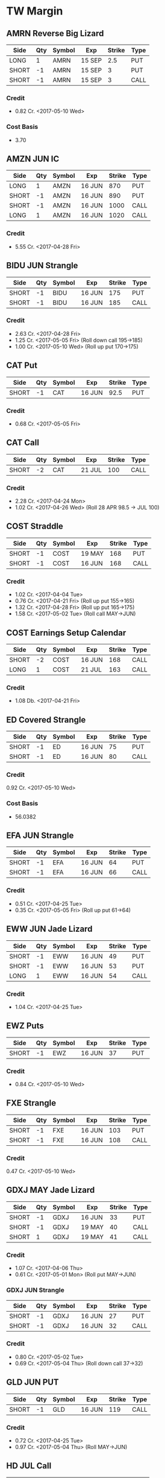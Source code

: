 * TW Margin
** AMRN Reverse Big Lizard
| Side  | Qty | Symbol | Exp    | Strike | Type |
|-------+-----+--------+--------+--------+------|
| LONG  |   1 | AMRN   | 15 SEP |    2.5 | PUT  |
| SHORT |  -1 | AMRN   | 15 SEP |      3 | PUT  |
| SHORT |  -1 | AMRN   | 15 SEP |      3 | CALL |
*** Credit
    - 0.82 Cr. <2017-05-10 Wed>
*** Cost Basis
    - 3.70
** AMZN JUN IC
| Side  | Qty | Symbol | Exp    | Strike | Type |
|-------+-----+--------+--------+--------+------|
| LONG  |   1 | AMZN   | 16 JUN |    870 | PUT  |
| SHORT |  -1 | AMZN   | 16 JUN |    890 | PUT  |
| SHORT |  -1 | AMZN   | 16 JUN |   1000 | CALL |
| LONG  |   1 | AMZN   | 16 JUN |   1020 | CALL |
*** Credit
    - 5.55 Cr. <2017-04-28 Fri>
** BIDU JUN Strangle
| Side  | Qty | Symbol | Exp    | Strike | Type |
|-------+-----+--------+--------+--------+------|
| SHORT |  -1 | BIDU   | 16 JUN |    175 | PUT  |
| SHORT |  -1 | BIDU   | 16 JUN |    185 | CALL |
*** Credit
    - 2.63 Cr. <2017-04-28 Fri>
    - 1.25 Cr. <2017-05-05 Fri> (Roll down call 195->185)
    - 1.00 Cr. <2017-05-10 Wed> (Roll up put 170->175)
** CAT Put
| Side  | Qty | Symbol | Exp    | Strike | Type |
|-------+-----+--------+--------+--------+------|
| SHORT |  -1 | CAT    | 16 JUN |   92.5 | PUT  |
*** Credit
    - 0.68 Cr. <2017-05-05 Fri>
** CAT Call
| Side  | Qty | Symbol | Exp    | Strike | Type |
|-------+-----+--------+--------+--------+------|
| SHORT |  -2 | CAT    | 21 JUL |    100 | CALL |
*** Credit
    - 2.28 Cr. <2017-04-24 Mon>
    - 1.02 Cr. <2017-04-26 Wed> (Roll 28 APR 98.5 -> JUL 100)
** COST Straddle
| Side  | Qty | Symbol | Exp    | Strike | Type |
|-------+-----+--------+--------+--------+------|
| SHORT |  -1 | COST   | 19 MAY |    168 | PUT  |
| SHORT |  -1 | COST   | 16 JUN |    168 | CALL |
*** Credit
    - 1.02 Cr. <2017-04-04 Tue>
    - 0.76 Cr. <2017-04-21 Fri> (Roll up put 155->165)
    - 1.32 Cr. <2017-04-28 Fri> (Roll up put 165->175)
    - 1.58 Cr. <2017-05-02 Tue> (Roll call MAY->JUN)
** COST Earnings Setup Calendar
| Side  | Qty | Symbol | Exp    | Strike | Type |
|-------+-----+--------+--------+--------+------|
| SHORT |  -2 | COST   | 16 JUN |    168 | CALL |
| LONG  |   1 | COST   | 21 JUL |    163 | CALL |
*** Credit
    - 1.08 Db. <2017-04-21 Fri>
** ED Covered Strangle
| Side  | Qty | Symbol | Exp    | Strike | Type |
|-------+-----+--------+--------+--------+------|
| SHORT |  -1 | ED     | 16 JUN |     75 | PUT  |
| SHORT |  -1 | ED     | 16 JUN |     80 | CALL |
*** Credit
    0.92 Cr. <2017-05-10 Wed>
*** Cost Basis
    - 56.0382
** EFA JUN Strangle
| Side  | Qty | Symbol | Exp    | Strike | Type |
|-------+-----+--------+--------+--------+------|
| SHORT |  -1 | EFA    | 16 JUN |     64 | PUT  |
| SHORT |  -1 | EFA    | 16 JUN |     66 | CALL |
*** Credit
    - 0.51 Cr. <2017-04-25 Tue>
    - 0.35 Cr. <2017-05-05 Fri> (Roll up put 61->64)
** EWW JUN Jade Lizard
| Side  | Qty | Symbol | Exp    | Strike | Type |
|-------+-----+--------+--------+--------+------|
| SHORT |  -1 | EWW    | 16 JUN |     49 | PUT  |
| SHORT |  -1 | EWW    | 16 JUN |     53 | PUT  |
| LONG  |   1 | EWW    | 16 JUN |     54 | CALL |
*** Credit
    - 1.04 Cr. <2017-04-25 Tue>
** EWZ Puts
| Side  | Qty | Symbol | Exp    | Strike | Type |
|-------+-----+--------+--------+--------+------|
| SHORT |  -1 | EWZ    | 16 JUN |     37 | PUT  |
*** Credit
    - 0.84 Cr. <2017-05-10 Wed>
** FXE Strangle
| Side  | Qty | Symbol | Exp    | Strike | Type |
|-------+-----+--------+--------+--------+------|
| SHORT |  -1 | FXE    | 16 JUN |    103 | PUT  |
| SHORT |  -1 | FXE    | 16 JUN |    108 | CALL |
*** Credit
    0.47 Cr. <2017-05-10 Wed>
** GDXJ MAY Jade Lizard
| Side  | Qty | Symbol | Exp    | Strike | Type |
|-------+-----+--------+--------+--------+------|
| SHORT |  -1 | GDXJ   | 16 JUN |     33 | PUT  |
| SHORT |  -1 | GDXJ   | 19 MAY |     40 | CALL |
| SHORT |   1 | GDXJ   | 19 MAY |     41 | CALL |
*** Credit
    - 1.07 Cr. <2017-04-06 Thu>
    - 0.61 Cr. <2017-05-01 Mon> (Roll put MAY->JUN)
*** GDXJ JUN Strangle
| Side  | Qty | Symbol | Exp    | Strike | Type |
|-------+-----+--------+--------+--------+------|
| SHORT |  -1 | GDXJ   | 16 JUN |     27 | PUT  |
| SHORT |  -1 | GDXJ   | 16 JUN |     32 | CALL |
*** Credit
    - 0.80 Cr. <2017-05-02 Tue>
    - 0.69 Cr. <2017-05-04 Thu> (Roll down call 37->32)
** GLD JUN PUT
| Side  | Qty | Symbol | Exp    | Strike | Type |
|-------+-----+--------+--------+--------+------|
| SHORT |  -1 | GLD    | 16 JUN |    119 | CALL |
*** Credit
    - 0.72 Cr. <2017-04-25 Tue>
    - 0.97 Cr. <2017-05-04 Thu> (Roll MAY->JUN)
** HD JUL Call
| Side  | Qty | Symbol | Exp    | Strike | Type |
|-------+-----+--------+--------+--------+------|
| SHORT |  -1 | HD     | 21 JUL |    150 | CALL |
*** Credit
    - 0.88 Cr. <2017-04-03 Mon>
    - 1.45 Cr. <2017-04-11 Tue> (Roll 148->150 APR->MAY)
    - 1.30 Cr. <2017-05-01 Mon> (Roll MAY->JUL)
** HTZ Puts
| Side  | Qty | Symbol | Exp    | Strike | Type |
|-------+-----+--------+--------+--------+------|
| SHORT |  -1 | HTZ    | 21 JUL |     20 | PUT  |
|       |     |        |        |        |      |
*** Credit
    - 0.51 Cr. <2017-03-13 Mon>
    - 0.16 Cr. <2017-04-10 Mon> (Roll APR->MAY)
    - 0.45 Cr. <2017-04-24 Mon> (Roll MAY->JUL)
** MCD JUN Strangle
| Side  | Qty | Symbol | Exp    | Strike | Type |
|-------+-----+--------+--------+--------+------|
| SHORT |  -1 | MCD    | 16 JUN |    145 | PUT  |
| SHORT |  -1 | MCD    | 16 JUN |    135 | CALL |
*** Credit
    - 1.55 Cr. <2017-04-06 Thu>
    - 1.88 Cr. <2017-04-28 Fri> (Roll up put 125->141)
    - 3.16 Cr. <2017-05-04 Thu> (Roll MAY->JUN and put 141->145)
** MSFT JUN Strangle
| Side  | Qty | Symbol | Exp    | Strike | Type |
|-------+-----+--------+--------+--------+------|
| SHORT |  -1 | MSFT   | 16 JUN |   67.5 | PUT  |
| SHORT |  -1 | MSFT   | 16 JUN |     70 | CALL |
*** Credit
    - 0.92 Cr. <2017-04-28 Fri>
    - 0.49 Cr. <2017-05-03 Wed> (Roll up put 65->67.5)
** NAT
*** Cost Basis
    - 10.5677
** NUE JUN Straddle
| Side  | Qty | Symbol | Exp    | Strike | Type |
|-------+-----+--------+--------+--------+------|
| SHORT |  -1 | NUE    | 16 JUN |     60 | PUT  |
| SHORT |  -1 | NUE    | 16 JUN |     60 | CALL |
*** Credit
    - 1.03 Cr. <2017-04-28 Fri>
    - 2.08 Cr. <2017-05-10 Wed> (Roll MAY->JUN)
** OIH JUN Ratio Put Spread
| Side  | Qty | Symbol | Exp    | Strike | Type |
|-------+-----+--------+--------+--------+------|
| SHORT |  -2 | OIH    | 16 JUN |     27 | PUT  |
| LONG  |   1 | OIH    | 16 JUN |     28 | PUT  |
*** Credit
    - 0.19 Cr.
** QCOM
| Side  | Qty | Symbol | Exp    | Strike | Type |
|-------+-----+--------+--------+--------+------|
| SHORT |  -1 | QCOM   | 16 JUN |     50 | PUT  |
| SHORT |  -1 | QCOM   | 16 JUN |   52.5 | CALL |
| LONG  |   1 | QCOM   | 16 JUN |     55 | CALL |
*** Credit
    - 1.75 Cr. <2017-04-28 Fri>
** QQQ JUN Call
| Side  | Qty | Symbol | Exp    | Strike | Type |
|-------+-----+--------+--------+--------+------|
| SHORT |  -1 | QQQ    | 16 JUN |    134 | CALL |
*** Credit
    - 1.23 Cr. <2017-04-20 Thu>
    - 0.79 Cr. <2017-05-03 Wed> (Roll MAY->JUN)
** QQQ JUN Call
| Side  | Qty | Symbol | Exp    | Strike | Type |
|-------+-----+--------+--------+--------+------|
| SHORT |  -1 | QQQ    | 16 JUN |    135 | CALL |
*** Credit
    - 1.50 Cr. <2017-04-20 Thu>
** QQQ JUN Put
| Side  | Qty | Symbol | Exp    | Strike | Type |
|-------+-----+--------+--------+--------+------|
| SHORT |  -1 | QQQ    | 16 JUN |    136 | PUT  |
*** Credit
    - 1.23 Cr. <2017-05-10 Wed>
** SLB
*** Cost Basis
    - 76.5
** SLB Put
| Side  | Qty | Symbol | Exp    | Strike | Type |
|-------+-----+--------+--------+--------+------|
| SHORT |  -1 | SLB    | 16 JUN |     70 | PUT  |
*** Credit
    - 0.89 Cr. <2017-04-24 Mon>
** SLB JUN Covered Strangle
| Side  | Qty | Symbol | Exp    | Strike | Type |
|-------+-----+--------+--------+--------+------|
| SHORT |  -1 | SLB    | 16 JUN |   72.5 | PUT  |
| SHORT |  -1 | SLB    | 16 JUN |   77.5 | CALL |
*** Credit
    - 2.53 Cr. <2017-04-24 Mon>
** SPY JUN Ratio Call Spread
| Side  | Qty | Symbol | Exp    | Strike | Type |
|-------+-----+--------+--------+--------+------|
| LONG  |   1 | SPY    | 16 JUN |    237 | CALL |
| SHORT |  -2 | SPY    | 16 JUN |    239 | CALL |
*** Credit
    - 1.33 Cr. <2017-04-20 Thu>
** STO
*** Cost Basis
    - 21.8943
** TLT JUN Jade Lizard
| Side  | Qty | Symbol | Exp    | Strike | Type |
|-------+-----+--------+--------+--------+------|
| SHORT |  -1 | TLT    | 16 JUN |    118 | PUT  |
| SHORT |  -1 | TLT    | 16 JUN |    124 | CALL |
| LONG  |   1 | TLT    | 16 JUN |    125 | CALL |
*** Credit
    - 1.03 Cr. <2017-04-25 Tue>
** V
| Side  | Qty | Symbol | Exp    | Strike | Type |
|-------+-----+--------+--------+--------+------|
| SHORT |  -1 | V      | 16 JUN |     90 | PUT  |
*** Credit
    - 0.81 Cr. <2017-05-10 Wed>
** WFM JUN Strangle
| Side | Qty | Symbol | Exp    | Strike | Type |
|------+-----+--------+--------+--------+------|
| SHORT |  -1 | WFM    | 16 JUN |     37 | PUT  |
| SHORT |  -1 | WFM    | 16 JUN |     31 | CALL |
*** Credit
    - 1.52 Cr. <2017-04-04 Tue>
    - 0.30 Cr. <2017-04-06 Thu> (Roll up put from 29 -> 30)
    - 1.33 Cr. <2017-04-21 Fri> (Roll up put from 30 -> 36)
    - 0.92 Cr. <2017-05-04 Thu> (Roll MAY->JUN and put 36 -> 37)
    - Looking for a scratch, close at 4.07 Db.
** WFM Call Ratio
| Side | Qty | Symbol | Exp    | Strike | Type |
|------+-----+--------+--------+--------+------|
| LONG |   1 | WFM    | 16 JUN |     34 | CALL |
| LONG |  -2 | WFM    | 16 JUN |     35 | CALL |
*** Credit
    - 0.49 Cr. <2017-04-12 Wed>
    - 0.42 Cr. <2017-05-08 Mon> (Roll MAY->JUN)
** WMT Calls
| Side  | Qty | Symbol | Exp    | Strike | Type |
|-------+-----+--------+--------+--------+------|
| SHORT |  -2 | WMT    | 15 SEP |   72.5 | CALL |
*** Credit
    - 0.04 Cr. <2017-03-27 Mon>
    - 0.80 Cr. <2017-04-12 Wed> (Roll APR->MAY)
    - 0.59 Cr. <2017-04-24 Mon> (Roll MAY->JUN)
    - 1.58 Cr. <2017-05-10 Wed> (Roll JUN->SEP)
** WMT Big Lizard
| Side  | Qty | Symbol | Exp    | Strike | Type |
|-------+-----+--------+--------+--------+------|
| SHORT |  -1 | WMT    | 15 SEP |   77.5 | PUT  |
| SHORT |  -1 | WMT    | 15 SEP |   77.5 | CALL |
| LONG  |   1 | WMT    | 15 SEP |     80 | CALL |
*** Credit
    - 4.24 Cr. <2017-05-10 Wed>
** WYNN earnings setup calendar
| Side  | Qty | Symbol | Exp    | Strike | Type |
|-------+-----+--------+--------+--------+------|
| SHORT |  -1 | WYNN   | 19 MAY |    100 | PUT  |
| LONG  |   1 | WYNN   | 16 JUN |   97.5 | PUT  |
*** Debit
    - 2.15 Db. <2017-03-13 Mon>
    - 1.34 Cr. <2017-03-31 Fri> (Roll short strike from APR -> MAY)
*** Manage at 25% Profit
** X JUNE Put
| Side  | Qty | Symbol | Exp    | Strike | Type |
|-------+-----+--------+--------+--------+------|
| SHORT |  -1 | X      | 16 JUN |     21 | PUT  |
*** Credit
    - 0.89 Cr.
** X JUNE Jade Lizard
| Side  | Qty | Symbol | Exp    | Strike | Type |
|-------+-----+--------+--------+--------+------|
| SHORT |  -1 | X      | 16 JUN |     20 | PUT  |
| SHORT |  -1 | X      | 16 JUN |     23 | CALL |
| LONG  |   1 | X      | 16 JUN |     24 | CALL |
*** Credit
    - 1.05 Cr. <2017-04-27 Thu>
** XLE Call
| Side  | Qty | Symbol | Exp    | Strike | Type |
|-------+-----+--------+--------+--------+------|
| SHORT |  -1 | XLE    | 16 JUN |     68 | CALL |
*** Credit
    - 0.48 Cr. <2017-05-05 Fri>
    - 0.83 Cr. <2017-05-15 Mon> (Roll MAY->JUN)
** XLE Strangle
| Side  | Qty | Symbol | Exp    | Strike | Type |
|-------+-----+--------+--------+--------+------|
| SHORT |  -1 | XLE    | 16 JUN |     63 | PUT  |
| SHORT |  -1 | XLE    | 16 JUN |     71 | CALL |
*** Credit
    - 0.67 Cr. <2017-05-10 Wed>
** XLK Put
| Side  | Qty | Symbol | Exp    | Strike | Type |
|-------+-----+--------+--------+--------+------|
| SHORT |  -1 | XLK    | 16 JUN |     54 | PUT  |
*** Credit
    - 0.39 Cr. <2017-05-10 Wed>
** XLV MAY Ratio Put Spread
| Side  | Qty | Symbol | Exp    | Strike | Type |
|-------+-----+--------+--------+--------+------|
| SHORT |  -2 | XLV    | 19 MAY |     73 | PUT  |
| LONG  |   1 | XLV    | 19 MAY |     74 | PUT  |
*** Credit
    - 0.31 Cr. <2017-04-10 Mon>
** XOP MAY Ratio Put Spread
| Side | Qty | Symbol | Exp    | Strike | Type |
|------+-----+--------+--------+--------+------|
| SHORT |  -2 | XOP    | 19 MAY |     35 | PUT  |
| LONG  |   1 | XOP    | 19 MAY |     36 | CALL |
*** Credit
    - 0.32 Cr. <2017-04-04 Tue>
* TW Roth
** AAPL
| Side  | Qty | Symbol | Exp    | Strike | Type |
|-------+-----+--------+--------+--------+------|
| LONG  |   1 | AAPL   | 16 JUN |    140 | PUT  |
| SHORT |  -1 | AAPL   | 16 JUN |    145 | PUT  |
| SHORT |  -1 | AAPL   | 16 JUN |    165 | CALL |
| LONG  |   1 | AAPL   | 16 JUN |    170 | CALL |
*** Credit
    - 0.70 Cr. <2017-05-10 Wed>
** AXP MAY Jade Lizard
| Side  | Qty | Symbol | Exp    | Strike | Type |
|-------+-----+--------+--------+--------+------|
| SHORT |  -1 | AXP    | 16 JUN |     80 | PUT  |
| SHORT |  -1 | AXP    | 19 MAY |     80 | CALL |
| LONG  |   1 | AXP    | 19 MAY |   82.5 | CALL |
*** Credit
    - 1.05 Cr. <2017-04-25 Tue>
    - 0.84 Cr. <2017-05-01 Mon> (Roll put 79.5->80 MAY->JUN)
    - 0.62 Cr. <2017-05-10 Wed> (Roll call spread down 81.5/82.5->80/82.5 MAY->JUN)
** EFA MAY Iron Fly
| Side  | Qty | Symbol | Exp    | Strike | Type |
|-------+-----+--------+--------+--------+------|
| LONG  |   1 | EFA    | 19 MAY |     60 | PUT  |
| SHORT |  -1 | EFA    | 19 MAY |     62 | PUT  |
| SHORT |  -1 | EFA    | 19 MAY |     62 | CALL |
| LONG  |   1 | EFA    | 19 MAY |     64 | CALL |
*** Credit
    - 1.44 Cr. <2017-04-20 Thu>
** FB JUN Iron Condor
| Side  | Qty | Symbol | Exp    | Strike | Type |
|-------+-----+--------+--------+--------+------|
| LONG  |   1 | FB     | 16 JUN |    135 | PUT  |
| SHORT |  -1 | FB     | 16 JUN |    140 | PUT  |
| SHORT |  -1 | FB     | 16 JUN |    160 | CALL |
| LONG  |   1 | FB     | 16 JUN |    165 | CALL |
*** Credit
    - 0.70 Cr. <2017-05-10 Wed>
** KMX MAY Synthetic Straddle
| Side  | Qty | Symbol | Exp    | Strike | Type |
|-------+-----+--------+--------+--------+------|
| LONG  |   1 | KMX    | 19 MAY |     50 | PUT  |
| SHORT |  -1 | KMX    | 19 MAY |   57.5 | PUT  |
| SHORT |  -1 | KMX    | 19 MAY |     60 | CALL |
| LONG  |   1 | KMX    | 19 MAY |   67.5 | CALL |
*** Credit
    - 2.57 Cr. <2017-04-24 Mon>
** NFLX JUN Iron Fly
| Side  | Qty | Symbol | Exp    | Strike | Type |
|-------+-----+--------+--------+--------+------|
| LONG  |   1 | NFLX   | 16 JUN |    135 | PUT  |
| SHORT |  -1 | NFLX   | 16 JUN |    150 | PUT  |
| SHORT |  -1 | NFLX   | 16 JUN |    150 | CALL |
| LONG  |   1 | NFLX   | 16 JUN |    165 | CALL |
*** Credit
    - 1.70 Cr. <2017-04-19 Wed>
    - 0.87 Cr. <2017-04-26 Wed> (Roll up put 130->142)
    - 1.24 Cr. <2017-05-01 Mon> (Roll up put 142->150)
    - 2.45 Cr. <2017-05-08 Mon> (Roll MAY->JUN)
    - 0.26 Db. <2017-05-09 Tue> (Risk reduction, roll up long put 115->135)
    - 4.25 Cr. <2017-05-10 Wed> (Roll up put 150->160)
** SLB JUN Strangle
| Side  | Qty | Symbol | Exp    | Strike | Type |
|-------+-----+--------+--------+--------+------|
| SHORT |  -1 | SLB    | 16 JUN |     70 | PUT  |
| SHORT |  -1 | SLB    | 16 JUN |   77.5 | CALL |
*** Credit
    - 0.92 Cr. <2017-04-24 Mon>
    - 1.04 Cr. <2017-04-24 Mon>
** SPY JUN BWB
| Side  | Qty | Symbol | Exp    | Strike | Type |
|-------+-----+--------+--------+--------+------|
| LONG  |   1 | SPY    | 16 JUN |    237 | CALL |
| SHORT |  -2 | SPY    | 16 JUN |    239 | CALL |
| LONG  |   1 | SPY    | 16 JUN |    245 | CALL |
*** Credit
    - 0.74 Cr. <2017-04-20 Thu>
** X MAY Put
| Side  | Qty | Symbol | Exp    | Strike | Type |
|-------+-----+--------+--------+--------+------|
| SHORT |  -1 | X      | 19 MAY |     23 | PUT  |
*** Credit
    - 0.91 Cr. <2017-04-27 Thu>
** XOP MAY Iron Condor
| Side  | Qty | Symbol | Exp    | Strike | Type |
|-------+-----+--------+--------+--------+------|
| LONG  |   1 | XOP    | 19 MAY |     30 | PUT  |
| SHORT |  -1 | XOP    | 19 MAY |     33 | PUT  |
| SHORT |  -1 | XOP    | 19 MAY |     37 | CALL |
| LONG  |   1 | XOP    | 19 MAY |     40 | CALL |
*** Credit
    - 0.68 Cr. <2017-04-19 Wed>
* TDA
** ED Calls
| Side  | Qty | Symbol | Exp    | Strike | Type |
|-------+-----+--------+--------+--------+------|
| SHORT |  -2 | ED     | 18 AUG |   77.5 | CALL |
*** Credit
    - 1.88 Cr. <2016-12-08 Thu>
    - 1.94 Cr. <2017-04-19 Wed> (Roll MAY -> AUG)
** HD
*** Cost Basis
    - 21.81
** HD Calls
| Side  | Qty | Symbol | Exp    | Strike | Type |
|-------+-----+--------+--------+--------+------|
| SHORT |  -1 | HD     | 16 JUN |  145.0 | CALL |
*** Credit
    - 0.64 Cr. <2017-01-13 Fri>
    - 1.19 Cr. <2017-03-03 Fri> (Roll MAR -> APR)
    - 1.60 Cr. <2017-04-03 Mon> (Roll APR -> MAY)
    - 0.50 Cr. <2017-04-19 Wed> (Roll MAY -> JUN)
** ON
*** Cost Basis
    - 13.03
** ON JUL Covered Call
| Side  | Qty | Symbol | Exp    | Strike | Type |
|-------+-----+--------+--------+--------+------|
| SHORT |  -2 | ON     | 21 JUL |   13.0 | CALL |
*** Credit
    - 3.06 Cr. <2016-12-29 Thu>
** QQQ MAY Calls
| Side  | Qty | Symbol | Exp    | Strike | Type |
|-------+-----+--------+--------+--------+------|
| SHORT |  -3 | QQQ    | 18 AUG |    134 | CALL |
*** Credit
    - 2.88 Cr. <2017-01-23 Mon>
    - 0.28 Cr. <2017-03-06 Mon> (Roll 124 -> 128, 127 -> 134, FEB -> MAR)
    - 0.16 Db. <2017-03-16 Thu> (Roll APR -> MAY)
    - 0.49 Cr. <2017-05-11 Thu> (Roll MAY->AUG Adjust call 128->134)
** QQQ Big Lizards
| Side  | Qty | Symbol | Exp    | Strike | Type |
|-------+-----+--------+--------+--------+------|
| SHORT |  -3 | QQQ    | 18 AUG |    138 | PUT  |
| SHORT |  -3 | QQQ    | 18 AUG |    138 | CALL |
| LONG  |   3 | QQQ    | 18 AUG |    144 | CALL |
*** Credit
    - 18.88 Cr. <2017-05-11 Thu>
* Strategies
** Missed money is better than lost money
** Binary non-earnings events
   - FOMC Minutes - 1PM CST (almost monthly)
     - SPY,TLT
   - Weekly Petroleum Supply - WED 9:30AM CST
     - XOP, USO, XLE
** Broken Wing Butterfly
   - Manage at P50
** Covered Calls
   - Sell at 30 delta
** Calendar Spreads
   - Use a Put Calendar Spread (using puts is better)
   - 30-35delta strike - 20-40 DTE for short, 50-70 DTE for long
   - Since a calendar spread can be hurt by too much stock movement,
     we tend to manage our winners at around 25% of the debit we paid
     to enter the trade. Waiting too long for additional profits could
     mean stock price movement, which is bad for the position. We
     never route calendar spreads in volatility instruments. Each
     expiration acts as its own underlying, so our max loss is not
     defined.
   - Turn it into a diagonal by choosing different strikes
   - [[https://www.tastytrade.com/tt/shows/options-jive/episodes/trading-calendars-and-diagonals-02-13-2017][Options Jive Mon Feb 13, 3017]]
*** Diagonal Spread
    - Put diagonals for bearish assumption
    - Call diagonals for bullish assumption
    - Find Low IV
    - Expansion in volatility is usually to the downside of the
      market, so you end up with a little bit of a kicker
      directionally when you use puts
    - Choose long option in the back-month that is ITM - choose stronger delta to reduce amount of extrinsic paid for
    - Choose short option in the front-month that is OTM
    - Ensure front-month short option extrinsic is equal to or greater than back-month long option
    - Ensure total debit paid is not more than 75% of the width of the strikes
    - Profit occurs when the long option moves further ITM and gains value, and/or if IV increases
** Strangle Swap
   - Short strangle in front month
   - Long strangle in back month - paid for by short strangle in front month
   - Use in low IV environment to capture IV expansion
** Going Inverted
   - We never open a position inverted, it is *only* a defensive strategy
   - Potential Profit = Total credit - Width between strikes
   - We look to manage inverted spread around 50% to 75% of potential profit
** Earnings setup calendar
   - Purchase long call in backmonth just after earnings
   - Sell short call in frontmonth weeklies at half the number of days to expiration of backmonth
** Expected move
   - Expected move = Underlying Price * IV * sqrt(DTE/365)
   - Crude Oil Expected ove = Price * OVX/100 * sqrt(DTE/365)
** Expected move for earnings
   - Expected move is 85% of At The Money straddle
   - Only works for earnings
** Iron Fly ($5 Wide Variant)
*** Sell in lower priced products
*** Risk 1 to make 1
*** $5 Wide Variant
   - Really only applicable in low IV
   - Sell 2 ATM and buy call and put $5 away from short strikes
   - Manage at 10%
** Lizards
*** Spiked Lizard
    - Peak is ATM
    - Breakeven on downside is at 1SD
    - No upside risk
    - Good for earnings plays
    - Good for regular products in high IV
    - Better for earnings than big lizard because the earnings moves
      are usually understated and this gets us out of the way of the
      move
    - Collect at least $3.00
    - Setup (Synthetic using all puts to get it all in with one trade)
      Sell 2 ATM Puts
      Buy 1 ITM Put at just under the cost of the 2 ATM Puts (paid for by selling the 2 ATM puts)
      Buy 1 OTM Put at the downside breakeven (completing a symmetric butterfly)
      Sell 2 OTM Puts below the breakeven to pay for the OTM breakeven put
*** Big Lizard
    - Sell ATM straddle
    - Buy a call as that is as close as possible to equal to or less
      than the ATM straddle where the total credit collected is
      greater than the width of the call spread
    - If short stock, add the big lizard on top
    - If long stock, add the reverse big lizard on top
*** Jade Lizard
    - Look for a put with about 70 cents in extrinsic value
    - Look for a $1 wide call spread with about 30 cents
    - Never roll a big lizard or a jade lizard out in time - only roll the tested portion
    - First profit target is 50% of max profit, or half of the credit
      that was initially received at order entry.
    - Downside breakeven: Strike Price of short put - credit received
    - Upside breakeven: none
    - A Jade Lizard is a slightly bullish strategy that combines a
      short put and a short call spread. The strategy is created to
      have no upside risk, which is done by collecting a total credit
      greater than the width of the short call spread.
    - A Jade Lizard is traded when a trader has a neutral to bullish
      assumption on a stock, but not extremely bullish since the
      position incorporates a short call spread. The trade is suitable
      for stocks that have sold off and have high implied volatility
      rank (IVR). This allows for more premium to be collected, while
      having no upside risk if the underlying trades through the short
      call spread. For traders who are very bullish on a stock that
      has sold off and has a high IVR, strategies such as short puts
      or covered calls may be more suitable.
    - Mechanical Defense: If the stock trades through the short call
      spread, the short put can be rolled up to collect more
      credit. However, since there is no upside risk when trading Jade
      Lizards, this adjustment isn’t entirely necessary. If the stock
      sells off and tests the short put, the short call spread can be
      rolled down to collect more credit without increasing the upside
      risk

** Rolling into strength
   | Position       | Moneyness? | Strength           |
   |----------------+------------+--------------------|
   | CC/CP          | ~          | UL Moves - Favor   |
   | Naked Single   | ITM        | UL Moves - Favor   |
   | Naked Single   | OTM        | UL Moves - Against |
   | Short Straddle | Call ITM   | UL Moves - Lower   |
   | Short Straddle | Put ITM    | UL Moves - Higher  |
** Straddle
*** Break Even
    - Downside: Subtract initial credit from Put strike price -
    - Upside: Add initial credit to the Call strike price -
*** Management
    - The first profit target is generally 25% of the maximum profit. This
      is done by buying the straddle back for 75% of the credit received
      at order entry.
*** Defense
    - With premium selling strategies, defensive tactics revolve around
      collecting more premium to improve our break-even price, and further
      reduce our cost basis. With short straddles, we don’t have much
      wiggle room because the short options are already on the same
      strikes. One option is to roll the whole straddle out in time, using
      the same strikes. This can be done for a credit, and we will hope
      for the stock price to return to our short strike by the new
      expiration.
** Strangle
*** Starting points are at 16Δ
*** Defense
    - Roll untested side
    - Go inverted if necessary
** Vertical spreads
*** Credit Spreads
    - High IV
    - Long use put spread, Short use call spread
    - Setup with short strike at 30/35 delta
    - Collect 1/3rd the width of the spread
    - You can estimate your initial POP for a credit spread by taking
      the inverse of the credit received divided by the width of the
      spread. For example if you collect $0.75 on a $1 wide spread,
      your initial POP will be 1-(.75/1) = 25%. This is because in
      order to collect such a large amount of credit, you have to be
      very close to ATM (at the money) or even ITM (in the money).
*** Debit Spreads
    - Low IV
    - Long buy the call spread, short buy the put spread
    - Long strike 1 strike ITM
    - Short strike 1 strike OTM
    - Pay about 1/2 the width of the spread
    - Pay just slightly under the amount of intrinsic that the underlying is trading for
    - Setup to have a positive theta value
*** Manage winner at 50% max profit
** When to add wings
   We found that it did not pay to add wings in low IVR environments;
   however, it actually decreased the win rate and average P/L of the
   short premium trade by much more than just having the naked
   position on in low IVR. In high IVR, adding wings caused a dramatic
   increase in win rate and average P/L to the extent that the
   increase was greater than that of the naked position.
** IVR
*** High: Above 35%
*** Low: Below 35%
** Iron Condors
*** Sell in higher priced products
*** Managing at 50% in all environments always outperforms
*** Use Fixed Iron Condor in IVR under 35%
*** Use Dynamic Iron Condor in IVR over 35%
** Poor Man's Covered Call
*** 80Δ-100Δ Long Call at further expiration
*** 30Δ Short Call at front-month expiration
** Ratio Put Spread
*** Setup: Long 1 50-delta put, short 2 33-delta puts
*** Manage at 25-50% max profit
*** Strategy
    - We route front-ratio spreads as a means to get into a long or
      short stock positon with a very beneficial breakeven point. We
      tend to use these strategies if we have a price target in mind
      for the underlying. We will usually place our short strike at
      that target, as that would yield max profit at expiration if the
      stock ends up there.
*** When do we manage Ratio Spreads?
     - When the debit spread portion of the trade can be closed for near
       max profit, the debit spread portion can be sold while holding the
       additional short option. If the trader wants to extend duration on
       the position, the short option can be rolled to the next month.
*** Max Profit
    - Distance between long strike and short strike + credit received
*** Breakeven
    - Short put strike - max profit potential
** Volatilty Strategies
   - Strangle: Short Vega, Profits when IV Falls
   - Straddle: Short Vega, Profits when IV Falls
   - Credit Spread: Short Vega, Profits when IV Falls
   - Debit Spread: Long Vega, Profits when IV Rises
   - Ratio Spread: Short Vega, Profits when IV Falls
   - Calendar: Long Vega, Profits when IV Rises
   - Diagonal: Long Vega, Profits when IV Rises
*** Setup
    - Long 50 delta put + Short two 33 delta puts
    - 29% Prob of Larger Profit and 50% Prob of Net Credit = 79% POP
    - Target high IV + advantage from put skew
    - for 45 DTE, expect to hold for about half of 45 days, so roughly 22 days.
    - If the underlying stays around the short strike, we usually like
      to wait for 25-50% max profit
    - If the underlying goes to the net credit profit zone (through the long put) we try to manage for 100%
** IRA Strategies
   - 10/30/10 Iron Condor managed at 50% max profit
   - Jade Lizard
   - Big Lizard
   - Spiked Lizard
* Creed
   - Missed money is better than lost money
   - We always prefer to collect premium and put ourselves in high
     probability situations
   - Perpetual/Terminal Juniorism
   - Halo Effect
   - "Elegance is not a dispensable luxury but a quality that decides between success and failure. -Edsger W. Dijkstra"
   - "The key to performance is elegance, not battalions of special cases. - Doug McIlroy"
   - You get what you expect out of people
* TODO
   - Search for "Optimal Management" on tastytrade
   - https://www.tastytrade.com/tt/shows/everyday-trader/episodes/delta-management-large-vs-small-accounts-03-28-2017
   - https://www.tastytrade.com/tt/shows/everyday-trader/episodes/most-efficient-long-vega-strategies-03-29-2017
   - https://www.tastytrade.com/tt/shows/everyday-trader/episodes/most-efficient-long-theta-strategies-03-30-2017
   - https://www.tastytrade.com/tt/shows/calling-all-millionaires/episodes/reverse-jade-lizard-setup-03-22-2017
   - https://www.tastytrade.com/tt/shows/ira-options/episodes/ira-options-03-30-2017
   - https://www.tastytrade.com/tt/shows/trade-small-trade-often/episodes/trade-small-trade-often-03-30-2017
   - https://www.tastytrade.com/tt/shows/everyday-trader/episodes/should-my-pl-open-be-negative-02-06-2017
   - EFA - International Developed (Diversified)
   - EEM - Emerging Markets (Diversified)
   - FXI - China Large Cap (binary risk)
   - EWZ - Brazil (binary risk)
   - XLK - Technology
   - EWW - Mexico
   - FEZ (Dow Jones of Europe)
   - DIA
   - SPY
   - IWM
   - QQQ
